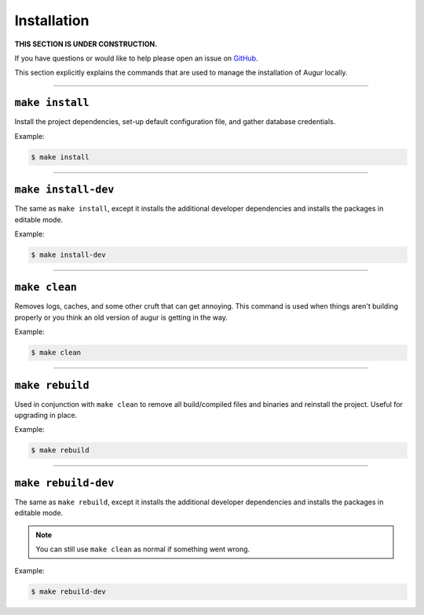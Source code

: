 Installation
=============

**THIS SECTION IS UNDER CONSTRUCTION.**

If you have questions or would like to help please open an issue on GitHub_.

.. _GitHub: https://github.com/chaoss/augur/issues

This section explicitly explains the commands that are used to manage the installation of Augur locally.

---------------

``make install``
-----------------

Install the project dependencies, set-up default configuration file, and gather database credentials.


Example\:

.. code-block:: bash

  $ make install

---------------

``make install-dev``
---------------------
The same as ``make install``, except it installs the additional developer dependencies and installs the packages in editable mode.

Example\:

.. code-block:: bash

  $ make install-dev

---------------

``make clean``
----------------
Removes logs, caches, and some other cruft that can get annoying. This command is used when things aren't building properly or you think an old version of augur is getting in the way.

Example\:

.. code-block:: bash

  $ make clean

---------------

``make rebuild``
----------------
Used in conjunction with ``make clean`` to remove all build/compiled files and binaries and reinstall the project. Useful for upgrading in place.

Example\:

.. code-block:: bash

  $ make rebuild

---------------

``make rebuild-dev``
---------------------
The same as ``make rebuild``, except it installs the additional developer dependencies and installs the packages in editable mode.

.. note::

  You can still use ``make clean`` as normal if something went wrong.

Example\:

.. code-block:: bash

  $ make rebuild-dev

